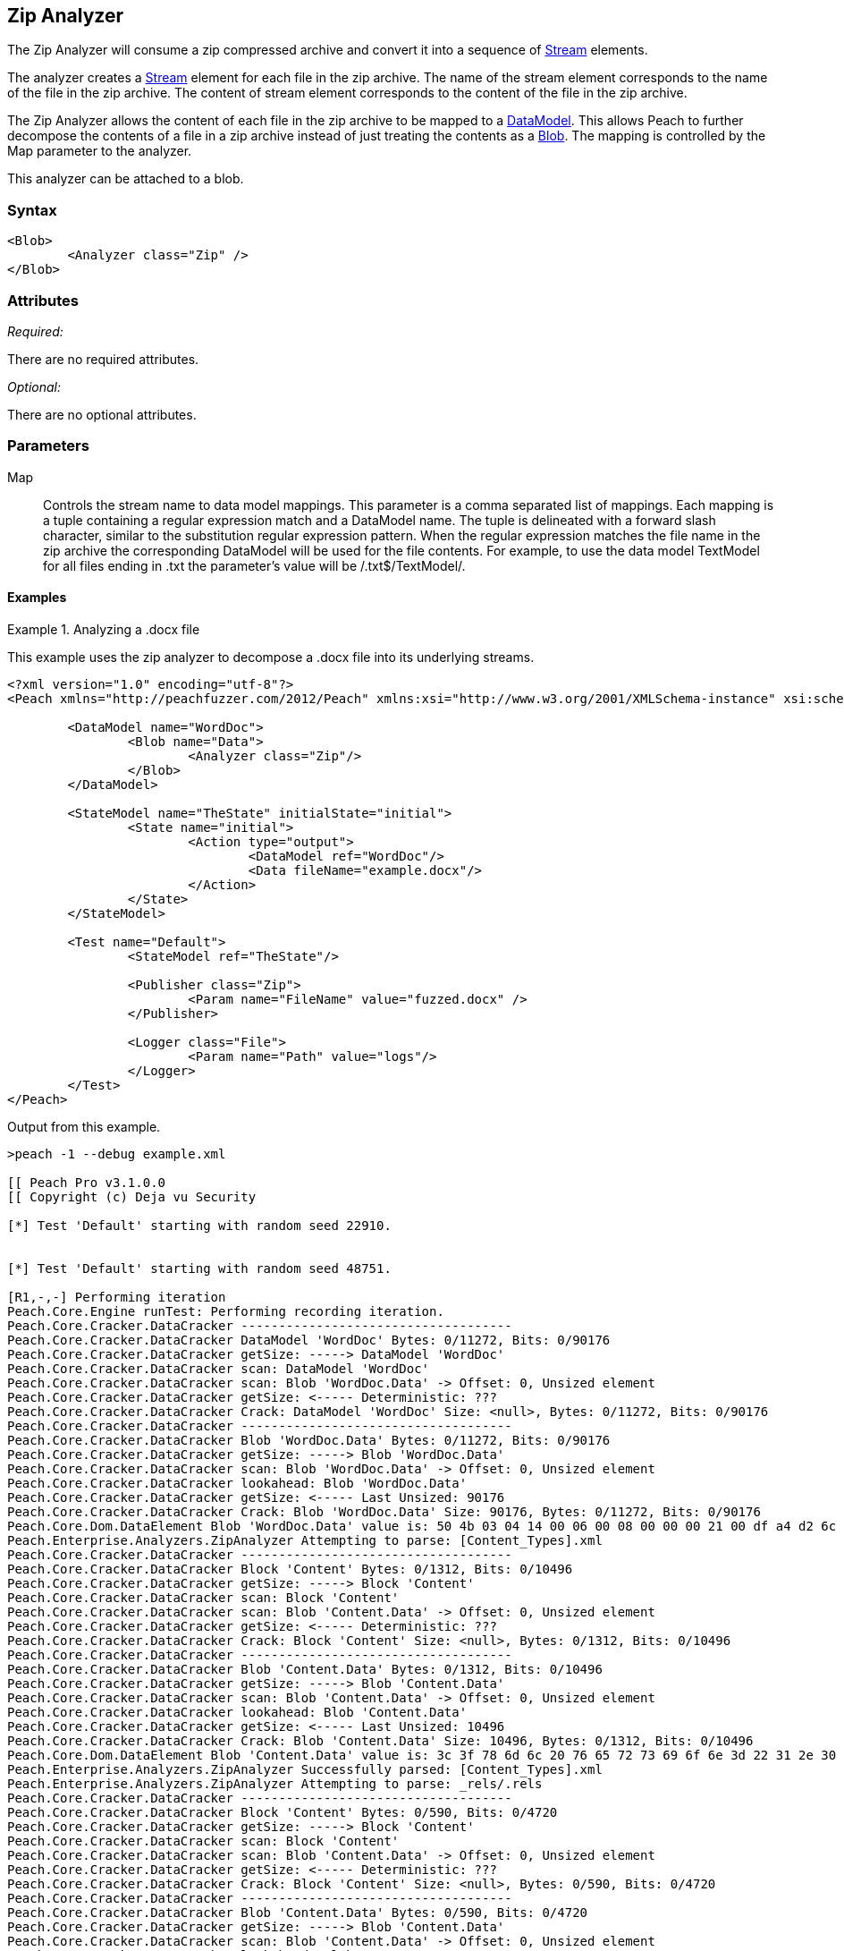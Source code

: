 [[Analyzers_Zip]]
== Zip Analyzer

The Zip Analyzer will consume a zip compressed archive and convert it into a sequence of xref:Stream[Stream] elements.

The analyzer creates a xref:Stream[Stream] element for each file in the zip archive.
The name of the stream element corresponds to the name of the file in the zip archive.
The content of stream element corresponds to the content of the file in the zip archive.

The Zip Analyzer allows the content of each file in the zip archive to be mapped to a xref:DataModel[DataModel].
This allows Peach to further decompose the contents of a file in a zip archive instead of just treating the contents as a xref:Blob[Blob].
The mapping is controlled by the +Map+ parameter to the analyzer.

This analyzer can be attached to a blob.

=== Syntax

[source,xml]
----
<Blob>
	<Analyzer class="Zip" />
</Blob>
----

=== Attributes

_Required:_

There are no required attributes.

_Optional:_

There are no optional attributes.

=== Parameters

Map:: Controls the stream name to data model mappings.
This parameter is a comma separated list of mappings.
Each mapping is a tuple containing a regular expression match and a DataModel name.
The tuple is delineated with a forward slash character, similar to the substitution regular expression pattern.
When the regular expression matches the file name in the zip archive the corresponding DataModel will be used for the file contents.
For example, to use the data model +TextModel+ for all files ending in +.txt+ the parameter's value will be +/.txt$/TextModel/+.


==== Examples

.Analyzing a .docx file
==========================
This example uses the zip analyzer to decompose a .docx file into its underlying streams. 

[source,xml]
----
<?xml version="1.0" encoding="utf-8"?>
<Peach xmlns="http://peachfuzzer.com/2012/Peach" xmlns:xsi="http://www.w3.org/2001/XMLSchema-instance" xsi:schemaLocation="http://peachfuzzer.com/2012/Peach ../peach.xsd">

	<DataModel name="WordDoc">
		<Blob name="Data">
			<Analyzer class="Zip"/>
		</Blob>
	</DataModel>

	<StateModel name="TheState" initialState="initial">
		<State name="initial">
			<Action type="output">
				<DataModel ref="WordDoc"/>
				<Data fileName="example.docx"/>
			</Action>
		</State>
	</StateModel>

	<Test name="Default">
		<StateModel ref="TheState"/>

		<Publisher class="Zip">
			<Param name="FileName" value="fuzzed.docx" />
		</Publisher>

		<Logger class="File">
			<Param name="Path" value="logs"/> 
		</Logger>
	</Test>
</Peach>
----

Output from this example.
----
>peach -1 --debug example.xml 

[[ Peach Pro v3.1.0.0
[[ Copyright (c) Deja vu Security

[*] Test 'Default' starting with random seed 22910.


[*] Test 'Default' starting with random seed 48751.

[R1,-,-] Performing iteration
Peach.Core.Engine runTest: Performing recording iteration.
Peach.Core.Cracker.DataCracker ------------------------------------
Peach.Core.Cracker.DataCracker DataModel 'WordDoc' Bytes: 0/11272, Bits: 0/90176
Peach.Core.Cracker.DataCracker getSize: -----> DataModel 'WordDoc'
Peach.Core.Cracker.DataCracker scan: DataModel 'WordDoc'
Peach.Core.Cracker.DataCracker scan: Blob 'WordDoc.Data' -> Offset: 0, Unsized element
Peach.Core.Cracker.DataCracker getSize: <----- Deterministic: ???
Peach.Core.Cracker.DataCracker Crack: DataModel 'WordDoc' Size: <null>, Bytes: 0/11272, Bits: 0/90176
Peach.Core.Cracker.DataCracker ------------------------------------
Peach.Core.Cracker.DataCracker Blob 'WordDoc.Data' Bytes: 0/11272, Bits: 0/90176
Peach.Core.Cracker.DataCracker getSize: -----> Blob 'WordDoc.Data'
Peach.Core.Cracker.DataCracker scan: Blob 'WordDoc.Data' -> Offset: 0, Unsized element
Peach.Core.Cracker.DataCracker lookahead: Blob 'WordDoc.Data'
Peach.Core.Cracker.DataCracker getSize: <----- Last Unsized: 90176
Peach.Core.Cracker.DataCracker Crack: Blob 'WordDoc.Data' Size: 90176, Bytes: 0/11272, Bits: 0/90176
Peach.Core.Dom.DataElement Blob 'WordDoc.Data' value is: 50 4b 03 04 14 00 06 00 08 00 00 00 21 00 df a4 d2 6c 5a 01 00 00 20 05 00 00 13 00 08 02 5b 43.. (Len: 11272 bytes)
Peach.Enterprise.Analyzers.ZipAnalyzer Attempting to parse: [Content_Types].xml
Peach.Core.Cracker.DataCracker ------------------------------------
Peach.Core.Cracker.DataCracker Block 'Content' Bytes: 0/1312, Bits: 0/10496
Peach.Core.Cracker.DataCracker getSize: -----> Block 'Content'
Peach.Core.Cracker.DataCracker scan: Block 'Content'
Peach.Core.Cracker.DataCracker scan: Blob 'Content.Data' -> Offset: 0, Unsized element
Peach.Core.Cracker.DataCracker getSize: <----- Deterministic: ???
Peach.Core.Cracker.DataCracker Crack: Block 'Content' Size: <null>, Bytes: 0/1312, Bits: 0/10496
Peach.Core.Cracker.DataCracker ------------------------------------
Peach.Core.Cracker.DataCracker Blob 'Content.Data' Bytes: 0/1312, Bits: 0/10496
Peach.Core.Cracker.DataCracker getSize: -----> Blob 'Content.Data'
Peach.Core.Cracker.DataCracker scan: Blob 'Content.Data' -> Offset: 0, Unsized element
Peach.Core.Cracker.DataCracker lookahead: Blob 'Content.Data'
Peach.Core.Cracker.DataCracker getSize: <----- Last Unsized: 10496
Peach.Core.Cracker.DataCracker Crack: Blob 'Content.Data' Size: 10496, Bytes: 0/1312, Bits: 0/10496
Peach.Core.Dom.DataElement Blob 'Content.Data' value is: 3c 3f 78 6d 6c 20 76 65 72 73 69 6f 6e 3d 22 31 2e 30 22 20 65 6e 63 6f 64 69 6e 67 3d 22 55 54.. (Len: 1312 bytes)
Peach.Enterprise.Analyzers.ZipAnalyzer Successfully parsed: [Content_Types].xml
Peach.Enterprise.Analyzers.ZipAnalyzer Attempting to parse: _rels/.rels
Peach.Core.Cracker.DataCracker ------------------------------------
Peach.Core.Cracker.DataCracker Block 'Content' Bytes: 0/590, Bits: 0/4720
Peach.Core.Cracker.DataCracker getSize: -----> Block 'Content'
Peach.Core.Cracker.DataCracker scan: Block 'Content'
Peach.Core.Cracker.DataCracker scan: Blob 'Content.Data' -> Offset: 0, Unsized element
Peach.Core.Cracker.DataCracker getSize: <----- Deterministic: ???
Peach.Core.Cracker.DataCracker Crack: Block 'Content' Size: <null>, Bytes: 0/590, Bits: 0/4720
Peach.Core.Cracker.DataCracker ------------------------------------
Peach.Core.Cracker.DataCracker Blob 'Content.Data' Bytes: 0/590, Bits: 0/4720
Peach.Core.Cracker.DataCracker getSize: -----> Blob 'Content.Data'
Peach.Core.Cracker.DataCracker scan: Blob 'Content.Data' -> Offset: 0, Unsized element
Peach.Core.Cracker.DataCracker lookahead: Blob 'Content.Data'
Peach.Core.Cracker.DataCracker getSize: <----- Last Unsized: 4720
Peach.Core.Cracker.DataCracker Crack: Blob 'Content.Data' Size: 4720, Bytes: 0/590, Bits: 0/4720
Peach.Core.Dom.DataElement Blob 'Content.Data' value is: 3c 3f 78 6d 6c 20 76 65 72 73 69 6f 6e 3d 22 31 2e 30 22 20 65 6e 63 6f 64 69 6e 67 3d 22 55 54.. (Len: 590 bytes)
Peach.Enterprise.Analyzers.ZipAnalyzer Successfully parsed: _rels/.rels
Peach.Enterprise.Analyzers.ZipAnalyzer Attempting to parse: word/_rels/document.xml.rels
Peach.Core.Cracker.DataCracker ------------------------------------
Peach.Core.Cracker.DataCracker Block 'Content' Bytes: 0/817, Bits: 0/6536
Peach.Core.Cracker.DataCracker getSize: -----> Block 'Content'
Peach.Core.Cracker.DataCracker scan: Block 'Content'
Peach.Core.Cracker.DataCracker scan: Blob 'Content.Data' -> Offset: 0, Unsized element
Peach.Core.Cracker.DataCracker getSize: <----- Deterministic: ???
Peach.Core.Cracker.DataCracker Crack: Block 'Content' Size: <null>, Bytes: 0/817, Bits: 0/6536
Peach.Core.Cracker.DataCracker ------------------------------------
Peach.Core.Cracker.DataCracker Blob 'Content.Data' Bytes: 0/817, Bits: 0/6536
Peach.Core.Cracker.DataCracker getSize: -----> Blob 'Content.Data'
Peach.Core.Cracker.DataCracker scan: Blob 'Content.Data' -> Offset: 0, Unsized element
Peach.Core.Cracker.DataCracker lookahead: Blob 'Content.Data'
Peach.Core.Cracker.DataCracker getSize: <----- Last Unsized: 6536
Peach.Core.Cracker.DataCracker Crack: Blob 'Content.Data' Size: 6536, Bytes: 0/817, Bits: 0/6536
Peach.Core.Dom.DataElement Blob 'Content.Data' value is: 3c 3f 78 6d 6c 20 76 65 72 73 69 6f 6e 3d 22 31 2e 30 22 20 65 6e 63 6f 64 69 6e 67 3d 22 55 54.. (Len: 817 bytes)
Peach.Enterprise.Analyzers.ZipAnalyzer Successfully parsed: word/_rels/document.xml.rels
Peach.Enterprise.Analyzers.ZipAnalyzer Attempting to parse: word/document.xml
Peach.Core.Cracker.DataCracker ------------------------------------
Peach.Core.Cracker.DataCracker Block 'Content' Bytes: 0/1620, Bits: 0/12960
Peach.Core.Cracker.DataCracker getSize: -----> Block 'Content'
Peach.Core.Cracker.DataCracker scan: Block 'Content'
Peach.Core.Cracker.DataCracker scan: Blob 'Content.Data' -> Offset: 0, Unsized element
Peach.Core.Cracker.DataCracker getSize: <----- Deterministic: ???
Peach.Core.Cracker.DataCracker Crack: Block 'Content' Size: <null>, Bytes: 0/1620, Bits: 0/12960
Peach.Core.Cracker.DataCracker ------------------------------------
Peach.Core.Cracker.DataCracker Blob 'Content.Data' Bytes: 0/1620, Bits: 0/12960
Peach.Core.Cracker.DataCracker getSize: -----> Blob 'Content.Data'
Peach.Core.Cracker.DataCracker scan: Blob 'Content.Data' -> Offset: 0, Unsized element
Peach.Core.Cracker.DataCracker lookahead: Blob 'Content.Data'
Peach.Core.Cracker.DataCracker getSize: <----- Last Unsized: 12960
Peach.Core.Cracker.DataCracker Crack: Blob 'Content.Data' Size: 12960, Bytes: 0/1620, Bits: 0/12960
Peach.Core.Dom.DataElement Blob 'Content.Data' value is: 3c 3f 78 6d 6c 20 76 65 72 73 69 6f 6e 3d 22 31 2e 30 22 20 65 6e 63 6f 64 69 6e 67 3d 22 55 54.. (Len: 1620 bytes)
Peach.Enterprise.Analyzers.ZipAnalyzer Successfully parsed: word/document.xml
Peach.Enterprise.Analyzers.ZipAnalyzer Attempting to parse: word/theme/theme1.xml
Peach.Core.Cracker.DataCracker ------------------------------------
Peach.Core.Cracker.DataCracker Block 'Content' Bytes: 0/6795, Bits: 0/54360
Peach.Core.Cracker.DataCracker getSize: -----> Block 'Content'
Peach.Core.Cracker.DataCracker scan: Block 'Content'
Peach.Core.Cracker.DataCracker scan: Blob 'Content.Data' -> Offset: 0, Unsized element
Peach.Core.Cracker.DataCracker getSize: <----- Deterministic: ???
Peach.Core.Cracker.DataCracker Crack: Block 'Content' Size: <null>, Bytes: 0/6795, Bits: 0/54360
Peach.Core.Cracker.DataCracker ------------------------------------
Peach.Core.Cracker.DataCracker Blob 'Content.Data' Bytes: 0/6795, Bits: 0/54360
Peach.Core.Cracker.DataCracker getSize: -----> Blob 'Content.Data'
Peach.Core.Cracker.DataCracker scan: Blob 'Content.Data' -> Offset: 0, Unsized element
Peach.Core.Cracker.DataCracker lookahead: Blob 'Content.Data'
Peach.Core.Cracker.DataCracker getSize: <----- Last Unsized: 54360
Peach.Core.Cracker.DataCracker Crack: Blob 'Content.Data' Size: 54360, Bytes: 0/6795, Bits: 0/54360
Peach.Core.Dom.DataElement Blob 'Content.Data' value is: 3c 3f 78 6d 6c 20 76 65 72 73 69 6f 6e 3d 22 31 2e 30 22 20 65 6e 63 6f 64 69 6e 67 3d 22 55 54.. (Len: 6795 bytes)
Peach.Enterprise.Analyzers.ZipAnalyzer Successfully parsed: word/theme/theme1.xml
Peach.Enterprise.Analyzers.ZipAnalyzer Attempting to parse: word/settings.xml
Peach.Core.Cracker.DataCracker ------------------------------------
Peach.Core.Cracker.DataCracker Block 'Content' Bytes: 0/2477, Bits: 0/19816
Peach.Core.Cracker.DataCracker getSize: -----> Block 'Content'
Peach.Core.Cracker.DataCracker scan: Block 'Content'
Peach.Core.Cracker.DataCracker scan: Blob 'Content.Data' -> Offset: 0, Unsized element
Peach.Core.Cracker.DataCracker getSize: <----- Deterministic: ???
Peach.Core.Cracker.DataCracker Crack: Block 'Content' Size: <null>, Bytes: 0/2477, Bits: 0/19816
Peach.Core.Cracker.DataCracker ------------------------------------
Peach.Core.Cracker.DataCracker Blob 'Content.Data' Bytes: 0/2477, Bits: 0/19816
Peach.Core.Cracker.DataCracker getSize: -----> Blob 'Content.Data'
Peach.Core.Cracker.DataCracker scan: Blob 'Content.Data' -> Offset: 0, Unsized element
Peach.Core.Cracker.DataCracker lookahead: Blob 'Content.Data'
Peach.Core.Cracker.DataCracker getSize: <----- Last Unsized: 19816
Peach.Core.Cracker.DataCracker Crack: Blob 'Content.Data' Size: 19816, Bytes: 0/2477, Bits: 0/19816
Peach.Core.Dom.DataElement Blob 'Content.Data' value is: 3c 3f 78 6d 6c 20 76 65 72 73 69 6f 6e 3d 22 31 2e 30 22 20 65 6e 63 6f 64 69 6e 67 3d 22 55 54.. (Len: 2477 bytes)
Peach.Enterprise.Analyzers.ZipAnalyzer Successfully parsed: word/settings.xml
Peach.Enterprise.Analyzers.ZipAnalyzer Attempting to parse: word/fontTable.xml
Peach.Core.Cracker.DataCracker ------------------------------------
Peach.Core.Cracker.DataCracker Block 'Content' Bytes: 0/1261, Bits: 0/10088
Peach.Core.Cracker.DataCracker getSize: -----> Block 'Content'
Peach.Core.Cracker.DataCracker scan: Block 'Content'
Peach.Core.Cracker.DataCracker scan: Blob 'Content.Data' -> Offset: 0, Unsized element
Peach.Core.Cracker.DataCracker getSize: <----- Deterministic: ???
Peach.Core.Cracker.DataCracker Crack: Block 'Content' Size: <null>, Bytes: 0/1261, Bits: 0/10088
Peach.Core.Cracker.DataCracker ------------------------------------
Peach.Core.Cracker.DataCracker Blob 'Content.Data' Bytes: 0/1261, Bits: 0/10088
Peach.Core.Cracker.DataCracker getSize: -----> Blob 'Content.Data'
Peach.Core.Cracker.DataCracker scan: Blob 'Content.Data' -> Offset: 0, Unsized element
Peach.Core.Cracker.DataCracker lookahead: Blob 'Content.Data'
Peach.Core.Cracker.DataCracker getSize: <----- Last Unsized: 10088
Peach.Core.Cracker.DataCracker Crack: Blob 'Content.Data' Size: 10088, Bytes: 0/1261, Bits: 0/10088
Peach.Core.Dom.DataElement Blob 'Content.Data' value is: 3c 3f 78 6d 6c 20 76 65 72 73 69 6f 6e 3d 22 31 2e 30 22 20 65 6e 63 6f 64 69 6e 67 3d 22 55 54.. (Len: 1261 bytes)
Peach.Enterprise.Analyzers.ZipAnalyzer Successfully parsed: word/fontTable.xml
Peach.Enterprise.Analyzers.ZipAnalyzer Attempting to parse: word/webSettings.xml
Peach.Core.Cracker.DataCracker ------------------------------------
Peach.Core.Cracker.DataCracker Block 'Content' Bytes: 0/497, Bits: 0/3976
Peach.Core.Cracker.DataCracker getSize: -----> Block 'Content'
Peach.Core.Cracker.DataCracker scan: Block 'Content'
Peach.Core.Cracker.DataCracker scan: Blob 'Content.Data' -> Offset: 0, Unsized element
Peach.Core.Cracker.DataCracker getSize: <----- Deterministic: ???
Peach.Core.Cracker.DataCracker Crack: Block 'Content' Size: <null>, Bytes: 0/497, Bits: 0/3976
Peach.Core.Cracker.DataCracker ------------------------------------
Peach.Core.Cracker.DataCracker Blob 'Content.Data' Bytes: 0/497, Bits: 0/3976
Peach.Core.Cracker.DataCracker getSize: -----> Blob 'Content.Data'
Peach.Core.Cracker.DataCracker scan: Blob 'Content.Data' -> Offset: 0, Unsized element
Peach.Core.Cracker.DataCracker lookahead: Blob 'Content.Data'
Peach.Core.Cracker.DataCracker getSize: <----- Last Unsized: 3976
Peach.Core.Cracker.DataCracker Crack: Blob 'Content.Data' Size: 3976, Bytes: 0/497, Bits: 0/3976
Peach.Core.Dom.DataElement Blob 'Content.Data' value is: 3c 3f 78 6d 6c 20 76 65 72 73 69 6f 6e 3d 22 31 2e 30 22 20 65 6e 63 6f 64 69 6e 67 3d 22 55 54.. (Len: 497 bytes)
Peach.Enterprise.Analyzers.ZipAnalyzer Successfully parsed: word/webSettings.xml
Peach.Enterprise.Analyzers.ZipAnalyzer Attempting to parse: docProps/app.xml
Peach.Core.Cracker.DataCracker ------------------------------------
Peach.Core.Cracker.DataCracker Block 'Content' Bytes: 0/711, Bits: 0/5688
Peach.Core.Cracker.DataCracker getSize: -----> Block 'Content'
Peach.Core.Cracker.DataCracker scan: Block 'Content'
Peach.Core.Cracker.DataCracker scan: Blob 'Content.Data' -> Offset: 0, Unsized element
Peach.Core.Cracker.DataCracker getSize: <----- Deterministic: ???
Peach.Core.Cracker.DataCracker Crack: Block 'Content' Size: <null>, Bytes: 0/711, Bits: 0/5688
Peach.Core.Cracker.DataCracker ------------------------------------
Peach.Core.Cracker.DataCracker Blob 'Content.Data' Bytes: 0/711, Bits: 0/5688
Peach.Core.Cracker.DataCracker getSize: -----> Blob 'Content.Data'
Peach.Core.Cracker.DataCracker scan: Blob 'Content.Data' -> Offset: 0, Unsized element
Peach.Core.Cracker.DataCracker lookahead: Blob 'Content.Data'
Peach.Core.Cracker.DataCracker getSize: <----- Last Unsized: 5688
Peach.Core.Cracker.DataCracker Crack: Blob 'Content.Data' Size: 5688, Bytes: 0/711, Bits: 0/5688
Peach.Core.Dom.DataElement Blob 'Content.Data' value is: 3c 3f 78 6d 6c 20 76 65 72 73 69 6f 6e 3d 22 31 2e 30 22 20 65 6e 63 6f 64 69 6e 67 3d 22 55 54.. (Len: 711 bytes)
Peach.Enterprise.Analyzers.ZipAnalyzer Successfully parsed: docProps/app.xml
Peach.Enterprise.Analyzers.ZipAnalyzer Attempting to parse: docProps/core.xml
Peach.Core.Cracker.DataCracker ------------------------------------
Peach.Core.Cracker.DataCracker Block 'Content' Bytes: 0/747, Bits: 0/5976
Peach.Core.Cracker.DataCracker getSize: -----> Block 'Content'
Peach.Core.Cracker.DataCracker scan: Block 'Content'
Peach.Core.Cracker.DataCracker scan: Blob 'Content.Data' -> Offset: 0, Unsized element
Peach.Core.Cracker.DataCracker getSize: <----- Deterministic: ???
Peach.Core.Cracker.DataCracker Crack: Block 'Content' Size: <null>, Bytes: 0/747, Bits: 0/5976
Peach.Core.Cracker.DataCracker ------------------------------------
Peach.Core.Cracker.DataCracker Blob 'Content.Data' Bytes: 0/747, Bits: 0/5976
Peach.Core.Cracker.DataCracker getSize: -----> Blob 'Content.Data'
Peach.Core.Cracker.DataCracker scan: Blob 'Content.Data' -> Offset: 0, Unsized element
Peach.Core.Cracker.DataCracker lookahead: Blob 'Content.Data'
Peach.Core.Cracker.DataCracker getSize: <----- Last Unsized: 5976
Peach.Core.Cracker.DataCracker Crack: Blob 'Content.Data' Size: 5976, Bytes: 0/747, Bits: 0/5976
Peach.Core.Dom.DataElement Blob 'Content.Data' value is: 3c 3f 78 6d 6c 20 76 65 72 73 69 6f 6e 3d 22 31 2e 30 22 20 65 6e 63 6f 64 69 6e 67 3d 22 55 54.. (Len: 747 bytes)
Peach.Enterprise.Analyzers.ZipAnalyzer Successfully parsed: docProps/core.xml
Peach.Enterprise.Analyzers.ZipAnalyzer Attempting to parse: word/styles.xml
Peach.Core.Cracker.DataCracker ------------------------------------
Peach.Core.Cracker.DataCracker Block 'Content' Bytes: 0/28676, Bits: 0/229408
Peach.Core.Cracker.DataCracker getSize: -----> Block 'Content'
Peach.Core.Cracker.DataCracker scan: Block 'Content'
Peach.Core.Cracker.DataCracker scan: Blob 'Content.Data' -> Offset: 0, Unsized element
Peach.Core.Cracker.DataCracker getSize: <----- Deterministic: ???
Peach.Core.Cracker.DataCracker Crack: Block 'Content' Size: <null>, Bytes: 0/28676, Bits: 0/229408
Peach.Core.Cracker.DataCracker ------------------------------------
Peach.Core.Cracker.DataCracker Blob 'Content.Data' Bytes: 0/28676, Bits: 0/229408
Peach.Core.Cracker.DataCracker getSize: -----> Blob 'Content.Data'
Peach.Core.Cracker.DataCracker scan: Blob 'Content.Data' -> Offset: 0, Unsized element
Peach.Core.Cracker.DataCracker lookahead: Blob 'Content.Data'
Peach.Core.Cracker.DataCracker getSize: <----- Last Unsized: 229408
Peach.Core.Cracker.DataCracker Crack: Blob 'Content.Data' Size: 229408, Bytes: 0/28676, Bits: 0/229408
Peach.Core.Dom.DataElement Blob 'Content.Data' value is: 3c 3f 78 6d 6c 20 76 65 72 73 69 6f 6e 3d 22 31 2e 30 22 20 65 6e 63 6f 64 69 6e 67 3d 22 55 54.. (Len: 28676 bytes)
Peach.Enterprise.Analyzers.ZipAnalyzer Successfully parsed: word/styles.xml
Peach.Core.Dom.Action Run: Adding action to controlRecordingActionsExecuted
Peach.Core.Dom.Action ActionType.Output
Peach.Enterprise.Publishers.ZipPublisher start()
Peach.Enterprise.Publishers.ZipPublisher open()
Peach.Enterprise.Publishers.ZipPublisher Added 11 entries to zip file.
Peach.Enterprise.Publishers.ZipPublisher close()
Peach.Core.Engine runTest: context.config.singleIteration == true
Peach.Enterprise.Publishers.ZipPublisher stop()

[*] Test 'Default' finished.
----

View of example in Peach Validator 

.{nbsp}
image::{images}/ZipAnalyzerOutputSimple.png["Validator Output", alt="Validator Output"]

==========================

.Analyzing a .docx file with mappings
==========================
This example uses the zip analyzer to decompose a .docx file into its underlying streams.
This example also maps all '.xml' files to the data model 'XmlModel' that further decomposes the data using the xref:Analyzers_Xml[Xml] analyzer.

[source,xml]
----
<?xml version="1.0" encoding="utf-8"?>
<Peach xmlns="http://peachfuzzer.com/2012/Peach" xmlns:xsi="http://www.w3.org/2001/XMLSchema-instance" xsi:schemaLocation="http://peachfuzzer.com/2012/Peach ../peach.xsd">

	<DataModel name="XmlModel">
		<String type="utf8" name="Xml">
			<Analyzer class="Xml"/>
		</String>
	</DataModel>

	<DataModel name="WordDoc">
		<Blob name="Data">
			<Analyzer class="Zip">
				<Param name="Map" value="/.xml$/XmlModel/"/>
			</Analyzer>
		</Blob>
	</DataModel>

	<StateModel name="TheState" initialState="initial">
		<State name="initial">
			<Action type="output">
				<DataModel ref="WordDoc"/>
				<Data fileName="example.docx"/>
			</Action>
		</State>
	</StateModel>

	<Test name="Default">
		<StateModel ref="TheState"/>

		<Publisher class="Zip">
			<Param name="FileName" value="fuzzed.docx" />
		</Publisher>

		<Logger class="File">
			<Param name="Path" value="logs"/> 
		</Logger>
	</Test>
</Peach>
----

Output from this example.
----

[[ Peach Pro v3.1.0.0
[[ Copyright (c) Deja vu Security

[*] Test 'Default' starting with random seed 6071.

[R1,-,-] Performing iteration
Peach.Core.Engine runTest: Performing recording iteration.
Peach.Core.Cracker.DataCracker ------------------------------------
Peach.Core.Cracker.DataCracker DataModel 'WordDoc' Bytes: 0/11272, Bits: 0/90176
Peach.Core.Cracker.DataCracker getSize: -----> DataModel 'WordDoc'
Peach.Core.Cracker.DataCracker scan: DataModel 'WordDoc'
Peach.Core.Cracker.DataCracker scan: Blob 'WordDoc.Data' -> Offset: 0, Unsized element
Peach.Core.Cracker.DataCracker getSize: <----- Deterministic: ???
Peach.Core.Cracker.DataCracker Crack: DataModel 'WordDoc' Size: <null>, Bytes: 0/11272, Bits: 0/90176
Peach.Core.Cracker.DataCracker ------------------------------------
Peach.Core.Cracker.DataCracker Blob 'WordDoc.Data' Bytes: 0/11272, Bits: 0/90176
Peach.Core.Cracker.DataCracker getSize: -----> Blob 'WordDoc.Data'
Peach.Core.Cracker.DataCracker scan: Blob 'WordDoc.Data' -> Offset: 0, Unsized element
Peach.Core.Cracker.DataCracker lookahead: Blob 'WordDoc.Data'
Peach.Core.Cracker.DataCracker getSize: <----- Last Unsized: 90176
Peach.Core.Cracker.DataCracker Crack: Blob 'WordDoc.Data' Size: 90176, Bytes: 0/11272, Bits: 0/90176
Peach.Core.Dom.DataElement Blob 'WordDoc.Data' value is: 50 4b 03 04 14 00 06 00 08 00 00 00 21 00 df a4 d2 6c 5a 01 00 00 20 05 00 00 13 00 08 02 5b 43.. (Len: 11272 bytes)
Peach.Enterprise.Analyzers.ZipAnalyzer Attempting to parse: [Content_Types].xml
Peach.Enterprise.Analyzers.ZipAnalyzer Resolved entry '[Content_Types].xml' to data model 'XmlModel'.
Peach.Core.Cracker.DataCracker ------------------------------------
Peach.Core.Cracker.DataCracker DataModel 'Content' Bytes: 0/1312, Bits: 0/10496
Peach.Core.Cracker.DataCracker getSize: -----> DataModel 'Content'
Peach.Core.Cracker.DataCracker scan: DataModel 'Content'
Peach.Core.Cracker.DataCracker scan: String 'Content.Xml' -> Offset: 0, Unsized element
Peach.Core.Cracker.DataCracker getSize: <----- Deterministic: ???
Peach.Core.Cracker.DataCracker Crack: DataModel 'Content' Size: <null>, Bytes: 0/1312, Bits: 0/10496
Peach.Core.Cracker.DataCracker ------------------------------------
Peach.Core.Cracker.DataCracker String 'Content.Xml' Bytes: 0/1312, Bits: 0/10496
Peach.Core.Cracker.DataCracker getSize: -----> String 'Content.Xml'
Peach.Core.Cracker.DataCracker scan: String 'Content.Xml' -> Offset: 0, Unsized element
Peach.Core.Cracker.DataCracker lookahead: String 'Content.Xml'
Peach.Core.Cracker.DataCracker getSize: <----- Last Unsized: 10496
Peach.Core.Cracker.DataCracker Crack: String 'Content.Xml' Size: 10496, Bytes: 0/1312, Bits: 0/10496
Peach.Core.Dom.DataElement String 'Content.Xml' value is: <?xml version="1.0" encoding="UTF-8" standalone="yes"?>
<Types .. (Len: 1312 chars)
Peach.Enterprise.Analyzers.ZipAnalyzer Successfully parsed: [Content_Types].xml
Peach.Enterprise.Analyzers.ZipAnalyzer Attempting to parse: _rels/.rels
Peach.Core.Cracker.DataCracker ------------------------------------
Peach.Core.Cracker.DataCracker Block 'Content' Bytes: 0/590, Bits: 0/4720
Peach.Core.Cracker.DataCracker getSize: -----> Block 'Content'
Peach.Core.Cracker.DataCracker scan: Block 'Content'
Peach.Core.Cracker.DataCracker scan: Blob 'Content.Data' -> Offset: 0, Unsized element
Peach.Core.Cracker.DataCracker getSize: <----- Deterministic: ???
Peach.Core.Cracker.DataCracker Crack: Block 'Content' Size: <null>, Bytes: 0/590, Bits: 0/4720
Peach.Core.Cracker.DataCracker ------------------------------------
Peach.Core.Cracker.DataCracker Blob 'Content.Data' Bytes: 0/590, Bits: 0/4720
Peach.Core.Cracker.DataCracker getSize: -----> Blob 'Content.Data'
Peach.Core.Cracker.DataCracker scan: Blob 'Content.Data' -> Offset: 0, Unsized element
Peach.Core.Cracker.DataCracker lookahead: Blob 'Content.Data'
Peach.Core.Cracker.DataCracker getSize: <----- Last Unsized: 4720
Peach.Core.Cracker.DataCracker Crack: Blob 'Content.Data' Size: 4720, Bytes: 0/590, Bits: 0/4720
Peach.Core.Dom.DataElement Blob 'Content.Data' value is: 3c 3f 78 6d 6c 20 76 65 72 73 69 6f 6e 3d 22 31 2e 30 22 20 65 6e 63 6f 64 69 6e 67 3d 22 55 54.. (Len: 590 bytes)
Peach.Enterprise.Analyzers.ZipAnalyzer Successfully parsed: _rels/.rels
Peach.Enterprise.Analyzers.ZipAnalyzer Attempting to parse: word/_rels/document.xml.rels
Peach.Core.Cracker.DataCracker ------------------------------------
Peach.Core.Cracker.DataCracker Block 'Content' Bytes: 0/817, Bits: 0/6536
Peach.Core.Cracker.DataCracker getSize: -----> Block 'Content'
Peach.Core.Cracker.DataCracker scan: Block 'Content'
Peach.Core.Cracker.DataCracker scan: Blob 'Content.Data' -> Offset: 0, Unsized element
Peach.Core.Cracker.DataCracker getSize: <----- Deterministic: ???
Peach.Core.Cracker.DataCracker Crack: Block 'Content' Size: <null>, Bytes: 0/817, Bits: 0/6536
Peach.Core.Cracker.DataCracker ------------------------------------
Peach.Core.Cracker.DataCracker Blob 'Content.Data' Bytes: 0/817, Bits: 0/6536
Peach.Core.Cracker.DataCracker getSize: -----> Blob 'Content.Data'
Peach.Core.Cracker.DataCracker scan: Blob 'Content.Data' -> Offset: 0, Unsized element
Peach.Core.Cracker.DataCracker lookahead: Blob 'Content.Data'
Peach.Core.Cracker.DataCracker getSize: <----- Last Unsized: 6536
Peach.Core.Cracker.DataCracker Crack: Blob 'Content.Data' Size: 6536, Bytes: 0/817, Bits: 0/6536
Peach.Core.Dom.DataElement Blob 'Content.Data' value is: 3c 3f 78 6d 6c 20 76 65 72 73 69 6f 6e 3d 22 31 2e 30 22 20 65 6e 63 6f 64 69 6e 67 3d 22 55 54.. (Len: 817 bytes)
Peach.Enterprise.Analyzers.ZipAnalyzer Successfully parsed: word/_rels/document.xml.rels
Peach.Enterprise.Analyzers.ZipAnalyzer Attempting to parse: word/document.xml
Peach.Enterprise.Analyzers.ZipAnalyzer Resolved entry 'word/document.xml' to data model 'XmlModel'.
Peach.Core.Cracker.DataCracker ------------------------------------
Peach.Core.Cracker.DataCracker DataModel 'Content' Bytes: 0/1620, Bits: 0/12960
Peach.Core.Cracker.DataCracker getSize: -----> DataModel 'Content'
Peach.Core.Cracker.DataCracker scan: DataModel 'Content'
Peach.Core.Cracker.DataCracker scan: String 'Content.Xml' -> Offset: 0, Unsized element
Peach.Core.Cracker.DataCracker getSize: <----- Deterministic: ???
Peach.Core.Cracker.DataCracker Crack: DataModel 'Content' Size: <null>, Bytes: 0/1620, Bits: 0/12960
Peach.Core.Cracker.DataCracker ------------------------------------
Peach.Core.Cracker.DataCracker String 'Content.Xml' Bytes: 0/1620, Bits: 0/12960
Peach.Core.Cracker.DataCracker getSize: -----> String 'Content.Xml'
Peach.Core.Cracker.DataCracker scan: String 'Content.Xml' -> Offset: 0, Unsized element
Peach.Core.Cracker.DataCracker lookahead: String 'Content.Xml'
Peach.Core.Cracker.DataCracker getSize: <----- Last Unsized: 12960
Peach.Core.Cracker.DataCracker Crack: String 'Content.Xml' Size: 12960, Bytes: 0/1620, Bits: 0/12960
Peach.Core.Dom.DataElement String 'Content.Xml' value is: <?xml version="1.0" encoding="UTF-8" standalone="yes"?>
<w:docu.. (Len: 1620 chars)
Peach.Enterprise.Analyzers.ZipAnalyzer Successfully parsed: word/document.xml
Peach.Enterprise.Analyzers.ZipAnalyzer Attempting to parse: word/theme/theme1.xml
Peach.Enterprise.Analyzers.ZipAnalyzer Resolved entry 'word/theme/theme1.xml' to data model 'XmlModel'.
Peach.Core.Cracker.DataCracker ------------------------------------
Peach.Core.Cracker.DataCracker DataModel 'Content' Bytes: 0/6795, Bits: 0/54360
Peach.Core.Cracker.DataCracker getSize: -----> DataModel 'Content'
Peach.Core.Cracker.DataCracker scan: DataModel 'Content'
Peach.Core.Cracker.DataCracker scan: String 'Content.Xml' -> Offset: 0, Unsized element
Peach.Core.Cracker.DataCracker getSize: <----- Deterministic: ???
Peach.Core.Cracker.DataCracker Crack: DataModel 'Content' Size: <null>, Bytes: 0/6795, Bits: 0/54360
Peach.Core.Cracker.DataCracker ------------------------------------
Peach.Core.Cracker.DataCracker String 'Content.Xml' Bytes: 0/6795, Bits: 0/54360
Peach.Core.Cracker.DataCracker getSize: -----> String 'Content.Xml'
Peach.Core.Cracker.DataCracker scan: String 'Content.Xml' -> Offset: 0, Unsized element
Peach.Core.Cracker.DataCracker lookahead: String 'Content.Xml'
Peach.Core.Cracker.DataCracker getSize: <----- Last Unsized: 54360
Peach.Core.Cracker.DataCracker Crack: String 'Content.Xml' Size: 54360, Bytes: 0/6795, Bits: 0/54360
Peach.Core.Dom.DataElement String 'Content.Xml' value is: <?xml version="1.0" encoding="UTF-8" standalone="yes"?>
<a:them.. (Len: 6735 chars)
Peach.Enterprise.Analyzers.ZipAnalyzer Successfully parsed: word/theme/theme1.xml
Peach.Enterprise.Analyzers.ZipAnalyzer Attempting to parse: word/settings.xml
Peach.Enterprise.Analyzers.ZipAnalyzer Resolved entry 'word/settings.xml' to data model 'XmlModel'.
Peach.Core.Cracker.DataCracker ------------------------------------
Peach.Core.Cracker.DataCracker DataModel 'Content' Bytes: 0/2477, Bits: 0/19816
Peach.Core.Cracker.DataCracker getSize: -----> DataModel 'Content'
Peach.Core.Cracker.DataCracker scan: DataModel 'Content'
Peach.Core.Cracker.DataCracker scan: String 'Content.Xml' -> Offset: 0, Unsized element
Peach.Core.Cracker.DataCracker getSize: <----- Deterministic: ???
Peach.Core.Cracker.DataCracker Crack: DataModel 'Content' Size: <null>, Bytes: 0/2477, Bits: 0/19816
Peach.Core.Cracker.DataCracker ------------------------------------
Peach.Core.Cracker.DataCracker String 'Content.Xml' Bytes: 0/2477, Bits: 0/19816
Peach.Core.Cracker.DataCracker getSize: -----> String 'Content.Xml'
Peach.Core.Cracker.DataCracker scan: String 'Content.Xml' -> Offset: 0, Unsized element
Peach.Core.Cracker.DataCracker lookahead: String 'Content.Xml'
Peach.Core.Cracker.DataCracker getSize: <----- Last Unsized: 19816
Peach.Core.Cracker.DataCracker Crack: String 'Content.Xml' Size: 19816, Bytes: 0/2477, Bits: 0/19816
Peach.Core.Dom.DataElement String 'Content.Xml' value is: <?xml version="1.0" encoding="UTF-8" standalone="yes"?>
<w:sett.. (Len: 2477 chars)
Peach.Enterprise.Analyzers.ZipAnalyzer Successfully parsed: word/settings.xml
Peach.Enterprise.Analyzers.ZipAnalyzer Attempting to parse: word/fontTable.xml
Peach.Enterprise.Analyzers.ZipAnalyzer Resolved entry 'word/fontTable.xml' to data model 'XmlModel'.
Peach.Core.Cracker.DataCracker ------------------------------------
Peach.Core.Cracker.DataCracker DataModel 'Content' Bytes: 0/1261, Bits: 0/10088
Peach.Core.Cracker.DataCracker getSize: -----> DataModel 'Content'
Peach.Core.Cracker.DataCracker scan: DataModel 'Content'
Peach.Core.Cracker.DataCracker scan: String 'Content.Xml' -> Offset: 0, Unsized element
Peach.Core.Cracker.DataCracker getSize: <----- Deterministic: ???
Peach.Core.Cracker.DataCracker Crack: DataModel 'Content' Size: <null>, Bytes: 0/1261, Bits: 0/10088
Peach.Core.Cracker.DataCracker ------------------------------------
Peach.Core.Cracker.DataCracker String 'Content.Xml' Bytes: 0/1261, Bits: 0/10088
Peach.Core.Cracker.DataCracker getSize: -----> String 'Content.Xml'
Peach.Core.Cracker.DataCracker scan: String 'Content.Xml' -> Offset: 0, Unsized element
Peach.Core.Cracker.DataCracker lookahead: String 'Content.Xml'
Peach.Core.Cracker.DataCracker getSize: <----- Last Unsized: 10088
Peach.Core.Cracker.DataCracker Crack: String 'Content.Xml' Size: 10088, Bytes: 0/1261, Bits: 0/10088
Peach.Core.Dom.DataElement String 'Content.Xml' value is: <?xml version="1.0" encoding="UTF-8" standalone="yes"?>
<w:font.. (Len: 1261 chars)
Peach.Enterprise.Analyzers.ZipAnalyzer Successfully parsed: word/fontTable.xml
Peach.Enterprise.Analyzers.ZipAnalyzer Attempting to parse: word/webSettings.xml
Peach.Enterprise.Analyzers.ZipAnalyzer Resolved entry 'word/webSettings.xml' to data model 'XmlModel'.
Peach.Core.Cracker.DataCracker ------------------------------------
Peach.Core.Cracker.DataCracker DataModel 'Content' Bytes: 0/497, Bits: 0/3976
Peach.Core.Cracker.DataCracker getSize: -----> DataModel 'Content'
Peach.Core.Cracker.DataCracker scan: DataModel 'Content'
Peach.Core.Cracker.DataCracker scan: String 'Content.Xml' -> Offset: 0, Unsized element
Peach.Core.Cracker.DataCracker getSize: <----- Deterministic: ???
Peach.Core.Cracker.DataCracker Crack: DataModel 'Content' Size: <null>, Bytes: 0/497, Bits: 0/3976
Peach.Core.Cracker.DataCracker ------------------------------------
Peach.Core.Cracker.DataCracker String 'Content.Xml' Bytes: 0/497, Bits: 0/3976
Peach.Core.Cracker.DataCracker getSize: -----> String 'Content.Xml'
Peach.Core.Cracker.DataCracker scan: String 'Content.Xml' -> Offset: 0, Unsized element
Peach.Core.Cracker.DataCracker lookahead: String 'Content.Xml'
Peach.Core.Cracker.DataCracker getSize: <----- Last Unsized: 3976
Peach.Core.Cracker.DataCracker Crack: String 'Content.Xml' Size: 3976, Bytes: 0/497, Bits: 0/3976
Peach.Core.Dom.DataElement String 'Content.Xml' value is: <?xml version="1.0" encoding="UTF-8" standalone="yes"?>
<w:webS.. (Len: 497 chars)
Peach.Enterprise.Analyzers.ZipAnalyzer Successfully parsed: word/webSettings.xml
Peach.Enterprise.Analyzers.ZipAnalyzer Attempting to parse: docProps/app.xml
Peach.Enterprise.Analyzers.ZipAnalyzer Resolved entry 'docProps/app.xml' to data model 'XmlModel'.
Peach.Core.Cracker.DataCracker ------------------------------------
Peach.Core.Cracker.DataCracker DataModel 'Content' Bytes: 0/711, Bits: 0/5688
Peach.Core.Cracker.DataCracker getSize: -----> DataModel 'Content'
Peach.Core.Cracker.DataCracker scan: DataModel 'Content'
Peach.Core.Cracker.DataCracker scan: String 'Content.Xml' -> Offset: 0, Unsized element
Peach.Core.Cracker.DataCracker getSize: <----- Deterministic: ???
Peach.Core.Cracker.DataCracker Crack: DataModel 'Content' Size: <null>, Bytes: 0/711, Bits: 0/5688
Peach.Core.Cracker.DataCracker ------------------------------------
Peach.Core.Cracker.DataCracker String 'Content.Xml' Bytes: 0/711, Bits: 0/5688
Peach.Core.Cracker.DataCracker getSize: -----> String 'Content.Xml'
Peach.Core.Cracker.DataCracker scan: String 'Content.Xml' -> Offset: 0, Unsized element
Peach.Core.Cracker.DataCracker lookahead: String 'Content.Xml'
Peach.Core.Cracker.DataCracker getSize: <----- Last Unsized: 5688
Peach.Core.Cracker.DataCracker Crack: String 'Content.Xml' Size: 5688, Bytes: 0/711, Bits: 0/5688
Peach.Core.Dom.DataElement String 'Content.Xml' value is: <?xml version="1.0" encoding="UTF-8" standalone="yes"?>
<Proper.. (Len: 711 chars)
Peach.Enterprise.Analyzers.ZipAnalyzer Successfully parsed: docProps/app.xml
Peach.Enterprise.Analyzers.ZipAnalyzer Attempting to parse: docProps/core.xml
Peach.Enterprise.Analyzers.ZipAnalyzer Resolved entry 'docProps/core.xml' to data model 'XmlModel'.
Peach.Core.Cracker.DataCracker ------------------------------------
Peach.Core.Cracker.DataCracker DataModel 'Content' Bytes: 0/747, Bits: 0/5976
Peach.Core.Cracker.DataCracker getSize: -----> DataModel 'Content'
Peach.Core.Cracker.DataCracker scan: DataModel 'Content'
Peach.Core.Cracker.DataCracker scan: String 'Content.Xml' -> Offset: 0, Unsized element
Peach.Core.Cracker.DataCracker getSize: <----- Deterministic: ???
Peach.Core.Cracker.DataCracker Crack: DataModel 'Content' Size: <null>, Bytes: 0/747, Bits: 0/5976
Peach.Core.Cracker.DataCracker ------------------------------------
Peach.Core.Cracker.DataCracker String 'Content.Xml' Bytes: 0/747, Bits: 0/5976
Peach.Core.Cracker.DataCracker getSize: -----> String 'Content.Xml'
Peach.Core.Cracker.DataCracker scan: String 'Content.Xml' -> Offset: 0, Unsized element
Peach.Core.Cracker.DataCracker lookahead: String 'Content.Xml'
Peach.Core.Cracker.DataCracker getSize: <----- Last Unsized: 5976
Peach.Core.Cracker.DataCracker Crack: String 'Content.Xml' Size: 5976, Bytes: 0/747, Bits: 0/5976
Peach.Core.Dom.DataElement String 'Content.Xml' value is: <?xml version="1.0" encoding="UTF-8" standalone="yes"?>
<cp:cor.. (Len: 747 chars)
Peach.Enterprise.Analyzers.ZipAnalyzer Successfully parsed: docProps/core.xml
Peach.Enterprise.Analyzers.ZipAnalyzer Attempting to parse: word/styles.xml
Peach.Enterprise.Analyzers.ZipAnalyzer Resolved entry 'word/styles.xml' to data model 'XmlModel'.
Peach.Core.Cracker.DataCracker ------------------------------------
Peach.Core.Cracker.DataCracker DataModel 'Content' Bytes: 0/28676, Bits: 0/229408
Peach.Core.Cracker.DataCracker getSize: -----> DataModel 'Content'
Peach.Core.Cracker.DataCracker scan: DataModel 'Content'
Peach.Core.Cracker.DataCracker scan: String 'Content.Xml' -> Offset: 0, Unsized element
Peach.Core.Cracker.DataCracker getSize: <----- Deterministic: ???
Peach.Core.Cracker.DataCracker Crack: DataModel 'Content' Size: <null>, Bytes: 0/28676, Bits: 0/229408
Peach.Core.Cracker.DataCracker ------------------------------------
Peach.Core.Cracker.DataCracker String 'Content.Xml' Bytes: 0/28676, Bits: 0/229408
Peach.Core.Cracker.DataCracker getSize: -----> String 'Content.Xml'
Peach.Core.Cracker.DataCracker scan: String 'Content.Xml' -> Offset: 0, Unsized element
Peach.Core.Cracker.DataCracker lookahead: String 'Content.Xml'
Peach.Core.Cracker.DataCracker getSize: <----- Last Unsized: 229408
Peach.Core.Cracker.DataCracker Crack: String 'Content.Xml' Size: 229408, Bytes: 0/28676, Bits: 0/229408
Peach.Core.Dom.DataElement String 'Content.Xml' value is: <?xml version="1.0" encoding="UTF-8" standalone="yes"?>
<w:styl.. (Len: 28676 chars)
Peach.Enterprise.Analyzers.ZipAnalyzer Successfully parsed: word/styles.xml
Peach.Core.Dom.Action Run: Adding action to controlRecordingActionsExecuted
Peach.Core.Dom.Action ActionType.Output
Peach.Enterprise.Publishers.ZipPublisher start()
Peach.Enterprise.Publishers.ZipPublisher open()
Peach.Enterprise.Publishers.ZipPublisher Added 11 entries to zip file.
Peach.Enterprise.Publishers.ZipPublisher close()
Peach.Core.Engine runTest: context.config.singleIteration == true
Peach.Enterprise.Publishers.ZipPublisher stop()

[*] Test 'Default' finished.
----

View of example in Peach Validator 

.{nbsp}
image::{images}/ZipAnalyzerOutputWithMap.png["Validator Output", alt="Validator Output"]

==========================
